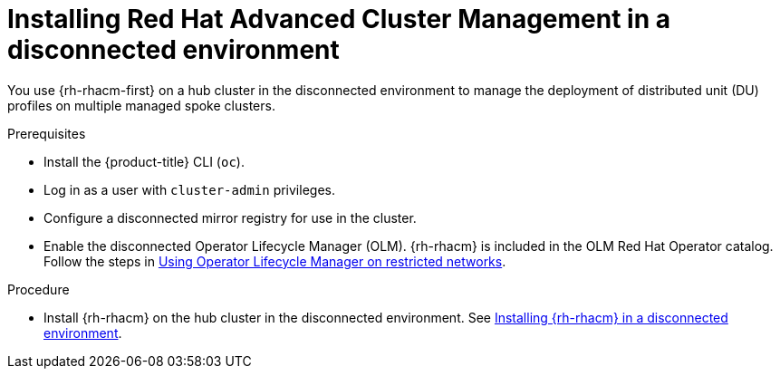 // Module included in the following assemblies:
//
// scalability_and_performance/ztp-deploying-disconnected.adoc

[id="installing-disconnected-rhacm_{context}"]
= Installing Red Hat Advanced Cluster Management in a disconnected environment

You use {rh-rhacm-first} on a hub cluster in the disconnected environment to manage the deployment of distributed unit (DU) profiles on multiple managed spoke clusters.

.Prerequisites

* Install the {product-title} CLI (`oc`).
* Log in as a user with `cluster-admin` privileges.
* Configure a disconnected mirror registry for use in the cluster.
* Enable the disconnected Operator Lifecycle Manager (OLM). {rh-rhacm} is included in the OLM Red Hat Operator catalog. Follow the steps in xref:../operators/admin/olm-restricted-networks.adoc[Using Operator Lifecycle Manager on restricted networks].

.Procedure

* Install {rh-rhacm} on the hub cluster in the disconnected environment. See link:https://access.redhat.com/documentation/en-us/red_hat_advanced_cluster_management_for_kubernetes/2.2/html/install/installing#installing-in-a-disconnected-environment[Installing {rh-rhacm} in a disconnected environment].
